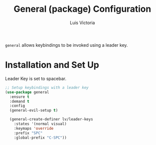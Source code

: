 #+TITLE: General (package) Configuration
#+AUTHOR: Luis Victoria
#+PROPERTY: header-args :tangle yes

~general~ allows keybindings to be invoked using a leader key.

* Installation and Set Up
Leader Key is set to spacebar.

#+begin_src emacs-lisp
  ;; Setup keybindings with a leader key
  (use-package general
    :ensure t
    :demand t
    :config
    (general-evil-setup t)

    (general-create-definer lv/leader-keys
      :states '(normal visual)
      :keymaps 'override
      :prefix "SPC"
      :global-prefix "C-SPC"))
#+end_src
